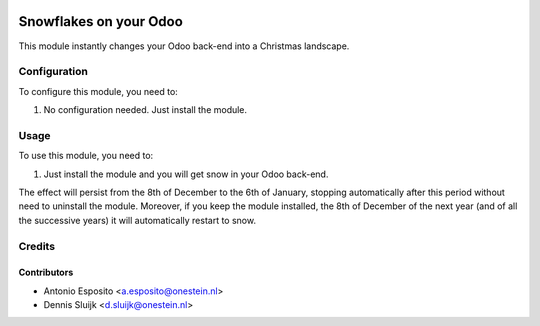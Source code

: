 .. image:: https://img.shields.io/badge/licence-AGPL--3-blue.svg
   :target: http://www.gnu.org/licenses/agpl-3.0-standalone.html
   :alt: License: AGPL-3

=======================
Snowflakes on your Odoo
=======================

This module instantly changes your Odoo back-end into a Christmas landscape.


Configuration
=============

To configure this module, you need to:

#. No configuration needed. Just install the module.

Usage
=====

To use this module, you need to:

#. Just install the module and you will get snow in your Odoo back-end.

The effect will persist from the 8th of December to the 6th of January,
stopping automatically after this period without need to uninstall the module.
Moreover, if you keep the module installed, the 8th of December of the next
year (and of all the successive years) it will automatically restart to snow.

Credits
=======

Contributors
------------

* Antonio Esposito <a.esposito@onestein.nl>
* Dennis Sluijk <d.sluijk@onestein.nl>